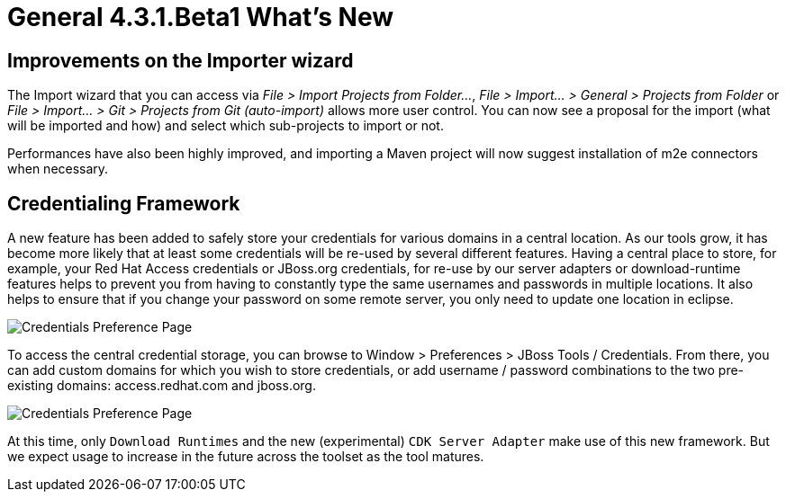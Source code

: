 = General 4.3.1.Beta1 What's New
:page-layout: whatsnew
:page-component_id: general
:page-component_version: 4.3.1.Beta1
:page-product_id: jbt_core
:page-product_version: 4.3.1.Beta1


== Improvements on the Importer wizard

The Import wizard that you can access via _File > Import Projects from Folder..._, _File > Import... > General > Projects from Folder_ or _File > Import... > Git > Projects from Git (auto-import)_ allows more user control. You can now see a proposal for the import (what will be imported and how) and select which sub-projects to import or not.

Performances have also been highly improved, and importing a Maven project will now suggest installation of m2e connectors when necessary.  

== Credentialing Framework

A new feature has been added to safely store your credentials for various domains in a central location. As our tools grow, it has become more likely that at least some credentials will be re-used by several different features. Having a central place to store, for example, your Red Hat Access credentials or JBoss.org credentials, for re-use by our server adapters or download-runtime features helps to prevent you from having to constantly type the same usernames and passwords in multiple locations. It also helps to ensure that if you change your password on some remote server, you only need to update one location in eclipse. 

image::images/credentials1.png[Credentials Preference Page]

To access the central credential storage, you can browse to Window > Preferences > JBoss Tools / Credentials. From there, you can add custom domains for which you wish to store credentials, or add username / password combinations to the two pre-existing domains: access.redhat.com and jboss.org. 

image::images/credentials2_dlrt.png[Credentials Preference Page]

At this time, only `Download Runtimes` and the new (experimental) `CDK Server Adapter` make use of this new framework. But we expect usage to increase in the future across the toolset as the tool matures. 
